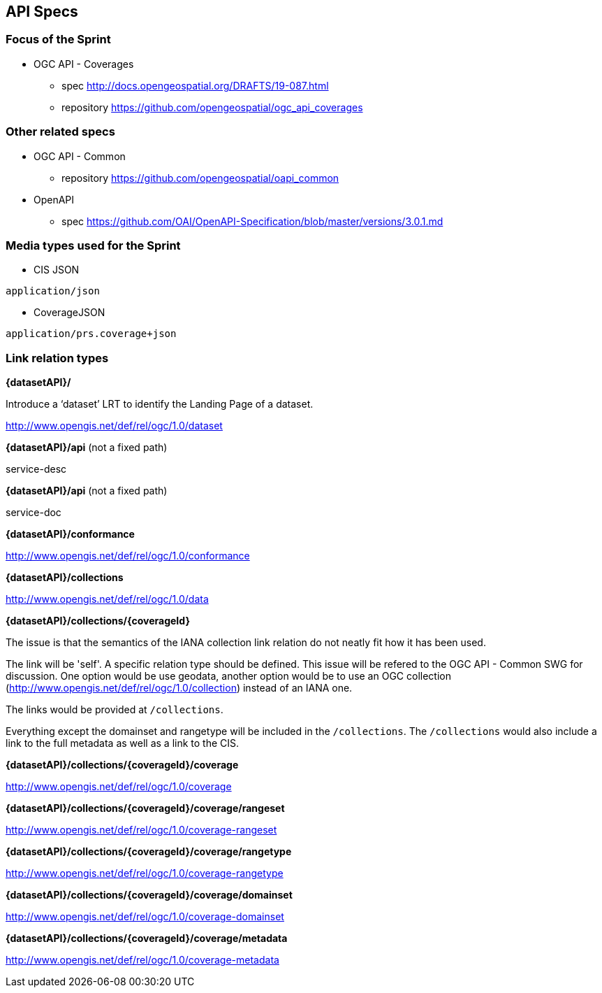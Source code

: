 == API Specs

=== Focus of the Sprint

* OGC API - Coverages
** spec http://docs.opengeospatial.org/DRAFTS/19-087.html
** repository https://github.com/opengeospatial/ogc_api_coverages

=== Other related specs

* OGC API - Common
** repository https://github.com/opengeospatial/oapi_common

* OpenAPI
** spec https://github.com/OAI/OpenAPI-Specification/blob/master/versions/3.0.1.md

=== Media types used for the Sprint

* CIS JSON

`application/json`


* CoverageJSON

`application/prs.coverage+json`


=== Link relation types


*{datasetAPI}/*

Introduce a ‘dataset’ LRT to identify the Landing Page of a dataset.

http://www.opengis.net/def/rel/ogc/1.0/dataset


*{datasetAPI}/api* (not a fixed path)

service-desc


*{datasetAPI}/api* (not a fixed path)

service-doc


*{datasetAPI}/conformance*

http://www.opengis.net/def/rel/ogc/1.0/conformance



*{datasetAPI}/collections*

http://www.opengis.net/def/rel/ogc/1.0/data


*{datasetAPI}/collections/{coverageId}*

The issue is that the semantics of the IANA collection link relation do not neatly fit how it has been used.

The link will be 'self'. A specific relation type should be defined. This issue will be refered to the OGC API - Common SWG for discussion. One option would be use geodata, another option would be to use an OGC collection (http://www.opengis.net/def/rel/ogc/1.0/collection) instead of an IANA one.

The links would be provided at `/collections`.

Everything except the domainset and rangetype will be included in the `/collections`. The `/collections` would also include a link to the full metadata as well as a link to the CIS.

*{datasetAPI}/collections/{coverageId}/coverage*

http://www.opengis.net/def/rel/ogc/1.0/coverage


*{datasetAPI}/collections/{coverageId}/coverage/rangeset*

http://www.opengis.net/def/rel/ogc/1.0/coverage-rangeset

*{datasetAPI}/collections/{coverageId}/coverage/rangetype*

http://www.opengis.net/def/rel/ogc/1.0/coverage-rangetype

*{datasetAPI}/collections/{coverageId}/coverage/domainset*

http://www.opengis.net/def/rel/ogc/1.0/coverage-domainset

*{datasetAPI}/collections/{coverageId}/coverage/metadata*

http://www.opengis.net/def/rel/ogc/1.0/coverage-metadata













